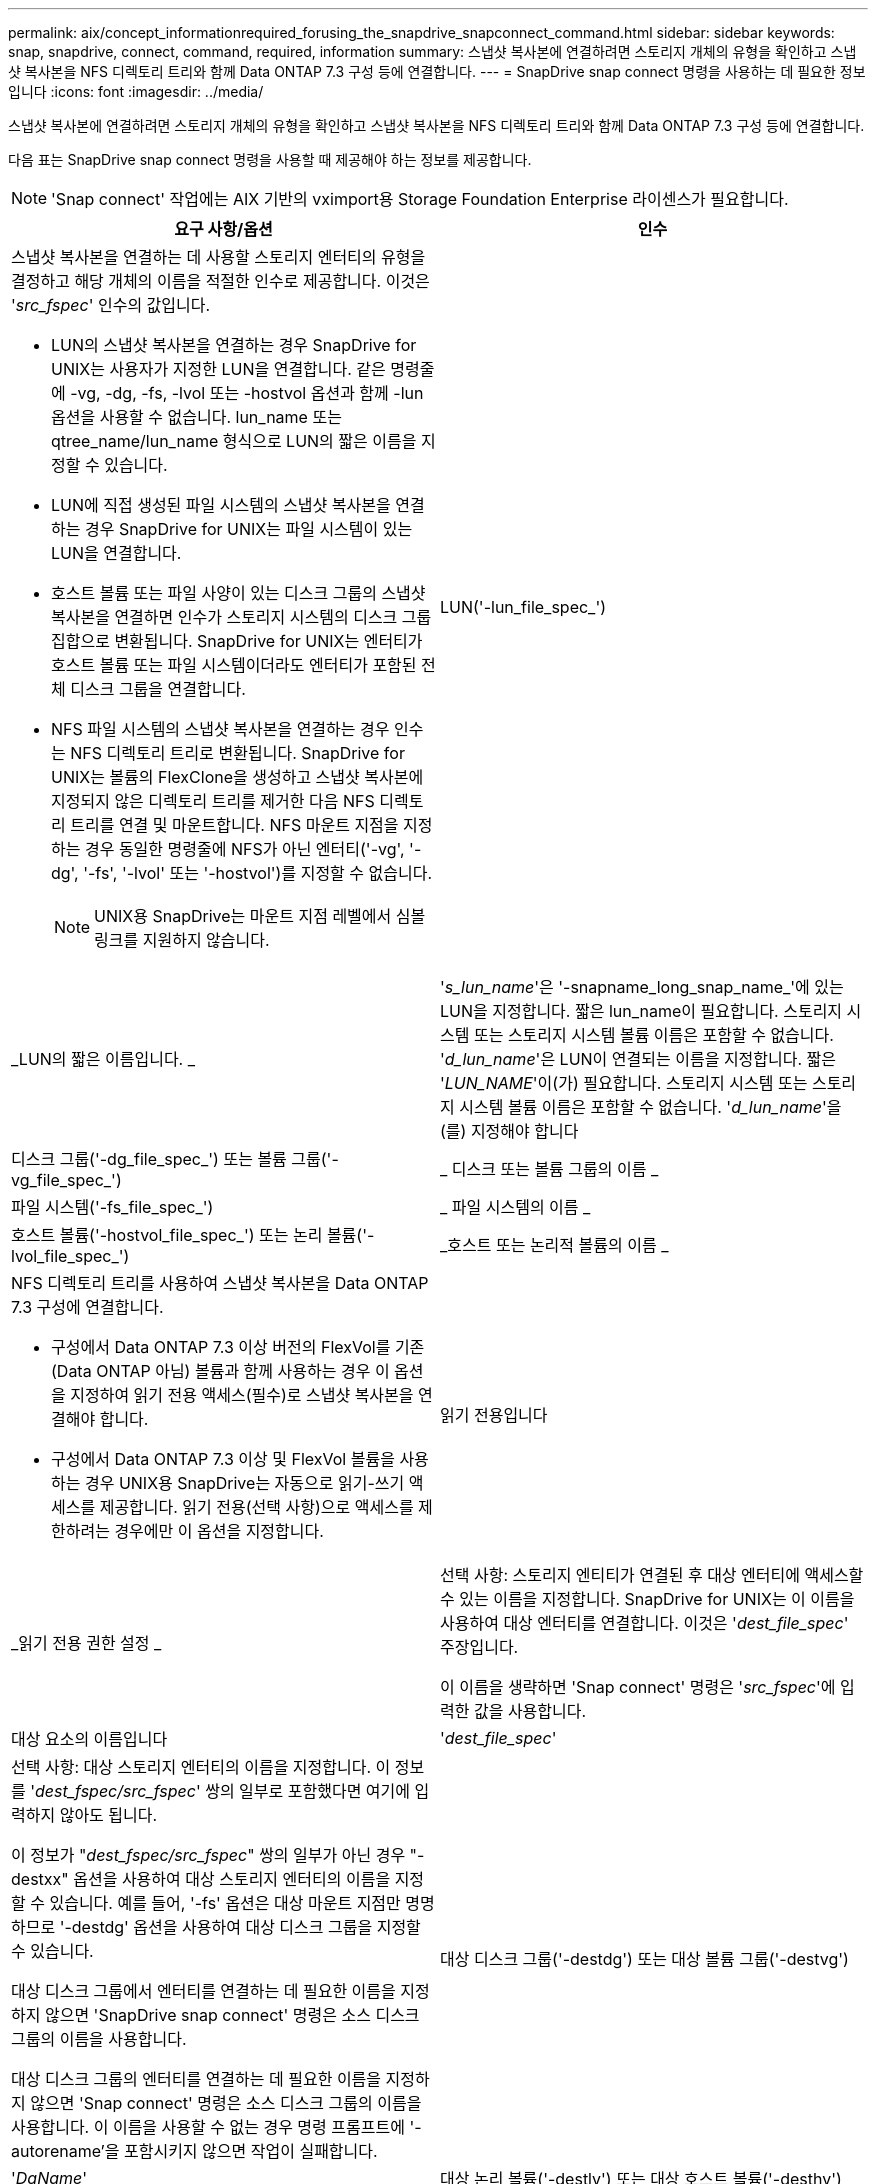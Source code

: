 ---
permalink: aix/concept_informationrequired_forusing_the_snapdrive_snapconnect_command.html 
sidebar: sidebar 
keywords: snap, snapdrive, connect, command, required, information 
summary: 스냅샷 복사본에 연결하려면 스토리지 개체의 유형을 확인하고 스냅샷 복사본을 NFS 디렉토리 트리와 함께 Data ONTAP 7.3 구성 등에 연결합니다. 
---
= SnapDrive snap connect 명령을 사용하는 데 필요한 정보입니다
:icons: font
:imagesdir: ../media/


[role="lead"]
스냅샷 복사본에 연결하려면 스토리지 개체의 유형을 확인하고 스냅샷 복사본을 NFS 디렉토리 트리와 함께 Data ONTAP 7.3 구성 등에 연결합니다.

다음 표는 SnapDrive snap connect 명령을 사용할 때 제공해야 하는 정보를 제공합니다.


NOTE: 'Snap connect' 작업에는 AIX 기반의 vximport용 Storage Foundation Enterprise 라이센스가 필요합니다.

|===
| 요구 사항/옵션 | 인수 


 a| 
스냅샷 복사본을 연결하는 데 사용할 스토리지 엔터티의 유형을 결정하고 해당 개체의 이름을 적절한 인수로 제공합니다. 이것은 '_src_fspec_' 인수의 값입니다.

* LUN의 스냅샷 복사본을 연결하는 경우 SnapDrive for UNIX는 사용자가 지정한 LUN을 연결합니다. 같은 명령줄에 -vg, -dg, -fs, -lvol 또는 -hostvol 옵션과 함께 -lun 옵션을 사용할 수 없습니다. lun_name 또는 qtree_name/lun_name 형식으로 LUN의 짧은 이름을 지정할 수 있습니다.
* LUN에 직접 생성된 파일 시스템의 스냅샷 복사본을 연결하는 경우 SnapDrive for UNIX는 파일 시스템이 있는 LUN을 연결합니다.
* 호스트 볼륨 또는 파일 사양이 있는 디스크 그룹의 스냅샷 복사본을 연결하면 인수가 스토리지 시스템의 디스크 그룹 집합으로 변환됩니다. SnapDrive for UNIX는 엔터티가 호스트 볼륨 또는 파일 시스템이더라도 엔터티가 포함된 전체 디스크 그룹을 연결합니다.
* NFS 파일 시스템의 스냅샷 복사본을 연결하는 경우 인수는 NFS 디렉토리 트리로 변환됩니다. SnapDrive for UNIX는 볼륨의 FlexClone을 생성하고 스냅샷 복사본에 지정되지 않은 디렉토리 트리를 제거한 다음 NFS 디렉토리 트리를 연결 및 마운트합니다. NFS 마운트 지점을 지정하는 경우 동일한 명령줄에 NFS가 아닌 엔터티('-vg', '-dg', '-fs', '-lvol' 또는 '-hostvol')를 지정할 수 없습니다.
+

NOTE: UNIX용 SnapDrive는 마운트 지점 레벨에서 심볼 링크를 지원하지 않습니다.





 a| 
LUN('-lun_file_spec_')
 a| 
_LUN의 짧은 이름입니다. _



 a| 
'_s_lun_name_'은 '-snapname_long_snap_name_'에 있는 LUN을 지정합니다. 짧은 lun_name이 필요합니다. 스토리지 시스템 또는 스토리지 시스템 볼륨 이름은 포함할 수 없습니다. '_d_lun_name_'은 LUN이 연결되는 이름을 지정합니다. 짧은 '_LUN_NAME_'이(가) 필요합니다. 스토리지 시스템 또는 스토리지 시스템 볼륨 이름은 포함할 수 없습니다. '_d_lun_name_'을(를) 지정해야 합니다



 a| 
디스크 그룹('-dg_file_spec_') 또는 볼륨 그룹('-vg_file_spec_')
 a| 
_ 디스크 또는 볼륨 그룹의 이름 _



 a| 
파일 시스템('-fs_file_spec_')
 a| 
_ 파일 시스템의 이름 _



 a| 
호스트 볼륨('-hostvol_file_spec_') 또는 논리 볼륨('-lvol_file_spec_')
 a| 
_호스트 또는 논리적 볼륨의 이름 _



 a| 
NFS 디렉토리 트리를 사용하여 스냅샷 복사본을 Data ONTAP 7.3 구성에 연결합니다.

* 구성에서 Data ONTAP 7.3 이상 버전의 FlexVol를 기존(Data ONTAP 아님) 볼륨과 함께 사용하는 경우 이 옵션을 지정하여 읽기 전용 액세스(필수)로 스냅샷 복사본을 연결해야 합니다.
* 구성에서 Data ONTAP 7.3 이상 및 FlexVol 볼륨을 사용하는 경우 UNIX용 SnapDrive는 자동으로 읽기-쓰기 액세스를 제공합니다. 읽기 전용(선택 사항)으로 액세스를 제한하려는 경우에만 이 옵션을 지정합니다.




 a| 
읽기 전용입니다
 a| 
_읽기 전용 권한 설정 _



 a| 
선택 사항: 스토리지 엔티티가 연결된 후 대상 엔터티에 액세스할 수 있는 이름을 지정합니다. SnapDrive for UNIX는 이 이름을 사용하여 대상 엔터티를 연결합니다. 이것은 '_dest_file_spec_' 주장입니다.

이 이름을 생략하면 'Snap connect' 명령은 '_src_fspec_'에 입력한 값을 사용합니다.



 a| 
대상 요소의 이름입니다
 a| 
'_dest_file_spec_'



 a| 
선택 사항: 대상 스토리지 엔터티의 이름을 지정합니다. 이 정보를 '_dest_fspec/src_fspec_' 쌍의 일부로 포함했다면 여기에 입력하지 않아도 됩니다.

이 정보가 "_dest_fspec/src_fspec_" 쌍의 일부가 아닌 경우 "-destxx" 옵션을 사용하여 대상 스토리지 엔터티의 이름을 지정할 수 있습니다. 예를 들어, '-fs' 옵션은 대상 마운트 지점만 명명하므로 '-destdg' 옵션을 사용하여 대상 디스크 그룹을 지정할 수 있습니다.

대상 디스크 그룹에서 엔터티를 연결하는 데 필요한 이름을 지정하지 않으면 'SnapDrive snap connect' 명령은 소스 디스크 그룹의 이름을 사용합니다.

대상 디스크 그룹의 엔터티를 연결하는 데 필요한 이름을 지정하지 않으면 'Snap connect' 명령은 소스 디스크 그룹의 이름을 사용합니다. 이 이름을 사용할 수 없는 경우 명령 프롬프트에 '-autorename'을 포함시키지 않으면 작업이 실패합니다.



 a| 
대상 디스크 그룹('-destdg') 또는 대상 볼륨 그룹('-destvg')
 a| 
'_DgName_'



 a| 
대상 논리 볼륨('-destlv') 또는 대상 호스트 볼륨('-desthv')
 a| 
'_lvname_'



 a| 
스냅샷 복사본의 이름을 지정합니다. 스토리지 시스템 이름, 볼륨 및 스냅샷 복사본 이름을 입력하는 이름의 긴 형식을 사용합니다.



 a| 
스냅샷 사본 이름('-snapname')
 a| 
'_long_snap_name_'



 a| 
노persist
 a| 
~



 a| 
선택 사항: 호스트 파일 시스템 테이블에 항목을 생성하지 않고 스냅샷 복사본을 새 위치에 연결합니다.

* '-nopist' 옵션을 사용하면 호스트 파일 시스템 테이블에 항목을 생성하지 않고 스냅샷 복사본을 새 위치에 연결할 수 있습니다. 기본적으로 SnapDrive for UNIX는 영구 마운트를 생성합니다. 이는 다음을 의미합니다.
+
** AIX 호스트에서 스냅샷 복사본을 연결하면 SnapDrive for UNIX가 파일 시스템을 마운트한 다음 파일 시스템을 구성하는 LUN의 항목을 호스트의 파일 시스템 테이블에 배치합니다.
** NFS 디렉토리 트리가 포함된 스냅샷 복사본을 연결하는 데 '-nopist'를 사용할 수 없습니다.






 a| 
'-reserve|-noreserve'입니다
 a| 
~



 a| 
선택 사항: 공간 예약을 생성하거나 생성하지 않고 스냅샷 복사본을 새 위치에 연결합니다.



 a| 
iGroup 이름('-igroup')
 a| 
'_IG_NAME_'



 a| 
선택 사항: igroup 이름을 제공하는 대신 호스트에서 기본 igroup을 사용하는 것이 좋습니다.



 a| 
'-자동 확장'
 a| 
~



 a| 
볼륨 그룹에 연결할 때 제공해야 하는 정보의 양을 줄이려면 명령 프롬프트에 '-autoexpand' 옵션을 포함합니다. 이 옵션을 사용하면 볼륨 그룹에 있는 논리적 볼륨 또는 파일 시스템의 하위 집합만 이름을 지정할 수 있습니다. 그런 다음 디스크 그룹의 나머지 논리적 볼륨 또는 파일 시스템으로 접속을 확장합니다. 이러한 방식으로 각 논리적 볼륨 또는 파일 시스템을 지정할 필요가 없습니다. SnapDrive for UNIX는 이 정보를 사용하여 대상 엔터티의 이름을 생성합니다.

이 옵션은 명령 프롬프트에 지정된 각 디스크 그룹과 그룹 내의 모든 호스트 LVM 엔티티에 적용됩니다. '-autoexpand' 옵션(기본값)이 없으면 디스크 그룹에 포함된 영향을 받는 모든 호스트 볼륨 및 파일 시스템을 지정하여 전체 디스크 그룹을 연결해야 합니다.


NOTE: 입력한 값이 디스크 그룹인 경우 SnapDrive for UNIX는 디스크 그룹이 접속하고 있는 항목을 알고 있으므로 모든 호스트 볼륨이나 파일 시스템을 입력할 필요가 없습니다.

이 옵션을 포함할 경우 '-autorename' 옵션도 포함하는 것이 좋습니다. '-autoexpand' 옵션이 LVM 엔터티의 대상 사본을 연결해야 하지만 이름이 이미 사용 중이면 명령 프롬프트에 '-autorename' 옵션이 없으면 명령이 실패합니다.



 a| 
autoexpand를 포함하지 않고 명령 프롬프트에서 참조되는 모든 디스크 그룹에 모든 LVM 호스트 볼륨을 지정하지 않으면 명령이 실패합니다(호스트 볼륨 자체 또는 파일 시스템 지정).



 a| 
'-autorename'
 a| 
~



 a| 
autorename 옵션 없이 `-autostexpand' 옵션을 사용하면 LVM 엔터티의 대상 복사본에 대한 기본 이름이 사용 중이면 'snap connect' 명령이 실패합니다. '-autorename' 옵션을 포함하면 기본 이름이 사용 중일 때 SnapDrive for UNIX에서 엔터티의 이름을 바꿉니다. 즉, 명령 프롬프트에서 -autorename 옵션을 사용하면 필요한 모든 이름을 사용할 수 있는지 여부와 관계없이 스냅샷 연결 작업이 계속됩니다.

이 옵션은 명령 프롬프트에 지정된 모든 호스트측 엔터티에 적용됩니다.

명령 프롬프트에 '-autorename' 옵션을 포함하면 해당 옵션을 포함하지 않더라도 -autostExpand 옵션을 나타냅니다.



 a| 
'-스플릿'
 a| 
~



 a| 
스냅샷 연결 및 스냅샷 연결 끊기 작업 중에 클론 복제된 볼륨 또는 LUN을 분할할 수 있습니다.



 a| 
문어
 a| 
~



 a| 
* 선택 사항: * 파일 시스템을 생성하는 경우 다음 옵션을 지정할 수 있습니다.

* 호스트 마운트 명령에 전달할 옵션(예: 호스트 시스템 로깅 동작 지정)을 지정하려면 `-mntopt'를 사용합니다. 지정하는 옵션은 호스트 파일 시스템 테이블 파일에 저장됩니다. 허용되는 옵션은 호스트 파일 시스템 유형에 따라 다릅니다.
* '_-mntopts_' 인수는 mount 명령 '-o' 플래그를 사용하여 지정하는 파일 시스템 '-type' 옵션입니다. '_-mntopts_'에 '-o' 플래그를 포함시키지 마십시오. 예를 들어, sequence-mntopt tmplog는 문자열 '-o tmplog'를 'mount' 명령으로 전달하고 텍스트를 새 명령줄에 삽입합니다.
+

NOTE: 스토리지 및 스냅 작업에 대해 잘못된 `_-mntopts_' 옵션을 전달하는 경우 UNIX용 SnapDrive는 이러한 잘못된 마운트 옵션의 유효성을 검사하지 않습니다.



|===